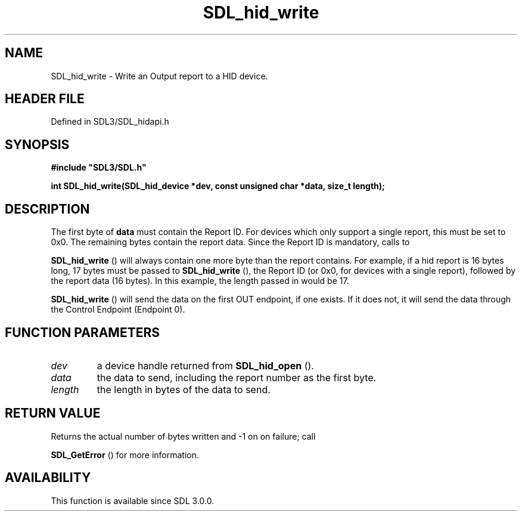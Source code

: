 .\" This manpage content is licensed under Creative Commons
.\"  Attribution 4.0 International (CC BY 4.0)
.\"   https://creativecommons.org/licenses/by/4.0/
.\" This manpage was generated from SDL's wiki page for SDL_hid_write:
.\"   https://wiki.libsdl.org/SDL_hid_write
.\" Generated with SDL/build-scripts/wikiheaders.pl
.\"  revision SDL-preview-3.1.3
.\" Please report issues in this manpage's content at:
.\"   https://github.com/libsdl-org/sdlwiki/issues/new
.\" Please report issues in the generation of this manpage from the wiki at:
.\"   https://github.com/libsdl-org/SDL/issues/new?title=Misgenerated%20manpage%20for%20SDL_hid_write
.\" SDL can be found at https://libsdl.org/
.de URL
\$2 \(laURL: \$1 \(ra\$3
..
.if \n[.g] .mso www.tmac
.TH SDL_hid_write 3 "SDL 3.1.3" "Simple Directmedia Layer" "SDL3 FUNCTIONS"
.SH NAME
SDL_hid_write \- Write an Output report to a HID device\[char46]
.SH HEADER FILE
Defined in SDL3/SDL_hidapi\[char46]h

.SH SYNOPSIS
.nf
.B #include \(dqSDL3/SDL.h\(dq
.PP
.BI "int SDL_hid_write(SDL_hid_device *dev, const unsigned char *data, size_t length);
.fi
.SH DESCRIPTION
The first byte of
.BR data
must contain the Report ID\[char46] For devices which only
support a single report, this must be set to 0x0\[char46] The remaining bytes
contain the report data\[char46] Since the Report ID is mandatory, calls to

.BR SDL_hid_write
() will always contain one more byte than the
report contains\[char46] For example, if a hid report is 16 bytes long, 17 bytes
must be passed to 
.BR SDL_hid_write
(), the Report ID (or 0x0,
for devices with a single report), followed by the report data (16 bytes)\[char46]
In this example, the length passed in would be 17\[char46]


.BR SDL_hid_write
() will send the data on the first OUT
endpoint, if one exists\[char46] If it does not, it will send the data through the
Control Endpoint (Endpoint 0)\[char46]

.SH FUNCTION PARAMETERS
.TP
.I dev
a device handle returned from 
.BR SDL_hid_open
()\[char46]
.TP
.I data
the data to send, including the report number as the first byte\[char46]
.TP
.I length
the length in bytes of the data to send\[char46]
.SH RETURN VALUE
Returns the actual number of bytes written and -1 on on failure; call

.BR SDL_GetError
() for more information\[char46]

.SH AVAILABILITY
This function is available since SDL 3\[char46]0\[char46]0\[char46]

